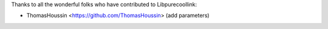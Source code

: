 Thanks to all the wonderful folks who have contributed to Libpurecoollink:

-  ThomasHoussin <https://github.com/ThomasHoussin> (add parameters)
